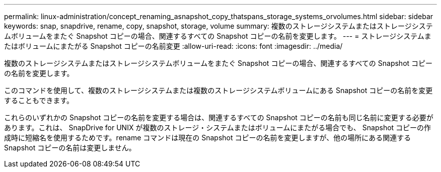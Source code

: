 ---
permalink: linux-administration/concept_renaming_asnapshot_copy_thatspans_storage_systems_orvolumes.html 
sidebar: sidebar 
keywords: snap, snapdrive, rename, copy, snapshot, storage, volume 
summary: 複数のストレージシステムまたはストレージシステムボリュームをまたぐ Snapshot コピーの場合、関連するすべての Snapshot コピーの名前を変更します。 
---
= ストレージシステムまたはボリュームにまたがる Snapshot コピーの名前変更
:allow-uri-read: 
:icons: font
:imagesdir: ../media/


[role="lead"]
複数のストレージシステムまたはストレージシステムボリュームをまたぐ Snapshot コピーの場合、関連するすべての Snapshot コピーの名前を変更します。

このコマンドを使用して、複数のストレージシステムまたは複数のストレージシステムボリュームにある Snapshot コピーの名前を変更することもできます。

これらのいずれかの Snapshot コピーの名前を変更する場合は、関連するすべての Snapshot コピーの名前も同じ名前に変更する必要があります。これは、 SnapDrive for UNIX が複数のストレージ・システムまたはボリュームにまたがる場合でも、 Snapshot コピーの作成時に短縮名を使用するためです。rename コマンドは現在の Snapshot コピーの名前を変更しますが、他の場所にある関連する Snapshot コピーの名前は変更しません。
